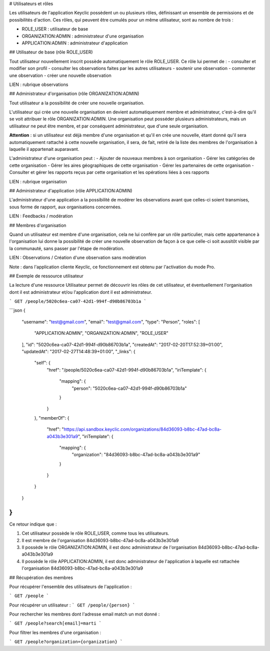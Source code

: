 # Utilisateurs et rôles

Les utilisateurs de l'application Keyclic possèdent un ou plusieurs rôles, définissant un ensemble de permissions et de possibilités d'action. Ces rôles, qui peuvent être cumulés pour un même utilisateur, sont au nombre de trois :

- ROLE_USER : utilisateur de base
- ORGANIZATION:ADMIN : administrateur d'une organisation
- APPLICATION:ADMIN : administrateur d'application

## Utilisateur de base (rôle ROLE_USER)

Tout utilisateur nouvellement inscrit possède automatiquement le rôle ROLE_USER. Ce rôle lui permet de :
- consulter et modifier son profil
- consulter les observations faites par les autres utilisateurs
- soutenir une observation
- commenter une observation
- créer une nouvelle observation

LIEN : rubrique observations

## Administrateur d'organisation (rôle ORGANIZATION:ADMIN)

Tout utilisateur a la possibilité de créer une nouvelle organisation.

L'utilisateur qui crée une nouvelle organisation en devient automatiquement membre et administrateur, c'est-à-dire qu'il se voit attribuer le rôle ORGANIZATION:ADMIN. Une organisation peut posséder plusieurs administrateurs, mais un utilisateur ne peut être membre, et par conséquent administrateur, que d'une seule organisation.

**Attention** : si un utilisateur est déjà membre d'une organisation et qu'il en crée une nouvelle, étant donné qu'il sera automatiquement rattaché à cette nouvelle organisation, il sera, de fait, retiré de la liste des membres de l'organisation à laquelle il appartenait auparavant.

L'administrateur d'une organisation peut :
- Ajouter de nouveaux membres à son organisation
- Gérer les catégories de cette organisation
- Gérer les aires géographiques de cette organisation
- Gérer les partenaires de cette organisation
- Consulter et gérer les rapports reçus par cette organisation et les opérations liées à ces rapports

LIEN : rubrique organisation

## Administrateur d'application (rôle APPLICATION:ADMIN)

L'administrateur d'une application a la possibilité de modérer les observations avant que celles-ci soient transmises, sous forme de rapport, aux organisations concernées.

LIEN : Feedbacks / modération

## Membres d'organisation

Quand un utilisateur est membre d'une organisation, cela ne lui confère par un rôle particulier, mais cette appartenance à l'organisation lui donne la possibilité de créer une nouvelle observation de façon à ce que celle-ci soit aussitôt visible par la communauté, sans passer par l'étape de modération.

LIEN : Observations / Création d'une observation sans modération

Note : dans l'application cliente Keyclic, ce fonctionnement est obtenu par l'activation du mode Pro.

## Exemple de ressource utilisateur

La lecture d'une ressource Utilisateur permet de découvrir les rôles de cet utilisateur, et éventuellement l'organisation dont il est administrateur et/ou l'application dont il est administrateur.

```
GET /people/5020c6ea-ca07-42d1-994f-d90b86703b1a
```

```json
{
  "username": "test@gmail.com",
  "email": "test@gmail.com",
  "type": "Person",
  "roles": [
    "APPLICATION:ADMIN",
    "ORGANIZATION:ADMIN",
    "ROLE_USER"
  ],
  "id": "5020c6ea-ca07-42d1-994f-d90b86703b1a",
  "createdAt": "2017-02-20T17:52:39+01:00",
  "updatedAt": "2017-02-27T14:48:39+01:00",
  "_links": {
    "self": {
      "href": "/people/5020c6ea-ca07-42d1-994f-d90b86703b1a",
      "iriTemplate": {
        "mapping": {
          "person": "5020c6ea-ca07-42d1-994f-d90b86703b1a"
        }
      }
    },
    "memberOf": {
      "href": "https://api.sandbox.keyclic.com/organizations/84d36093-b8bc-47ad-bc8a-a043b3e301a9",
      "iriTemplate": {
        "mapping": {
          "organization": "84d36093-b8bc-47ad-bc8a-a043b3e301a9"
        }
      }
    }
  }
}
```

Ce retour indique que :

1. Cet utilisateur possède le rôle ROLE_USER, comme tous les utilisateurs.
2. Il est membre de l'organisation 84d36093-b8bc-47ad-bc8a-a043b3e301a9
3. Il possède le rôle ORGANIZATION:ADMIN, il est donc administrateur de l'organisation 84d36093-b8bc-47ad-bc8a-a043b3e301a9
4. Il possède le rôle APPLICATION:ADMIN, il est donc administrateur de l'application à laquelle est rattachée l'organisation 84d36093-b8bc-47ad-bc8a-a043b3e301a9

## Récupération des membres

Pour récupérer l'ensemble des utilisateurs de l'application :

```
GET /people
```

Pour récupérer un utilisateur :
```
GET /people/{person}
```

Pour rechercher les membres dont l'adresse email match un mot donné :

```
GET /people?search[email]=marti
```

Pour filtrer les membres d'une organisation :

```
GET /people?organization={organization}
```

